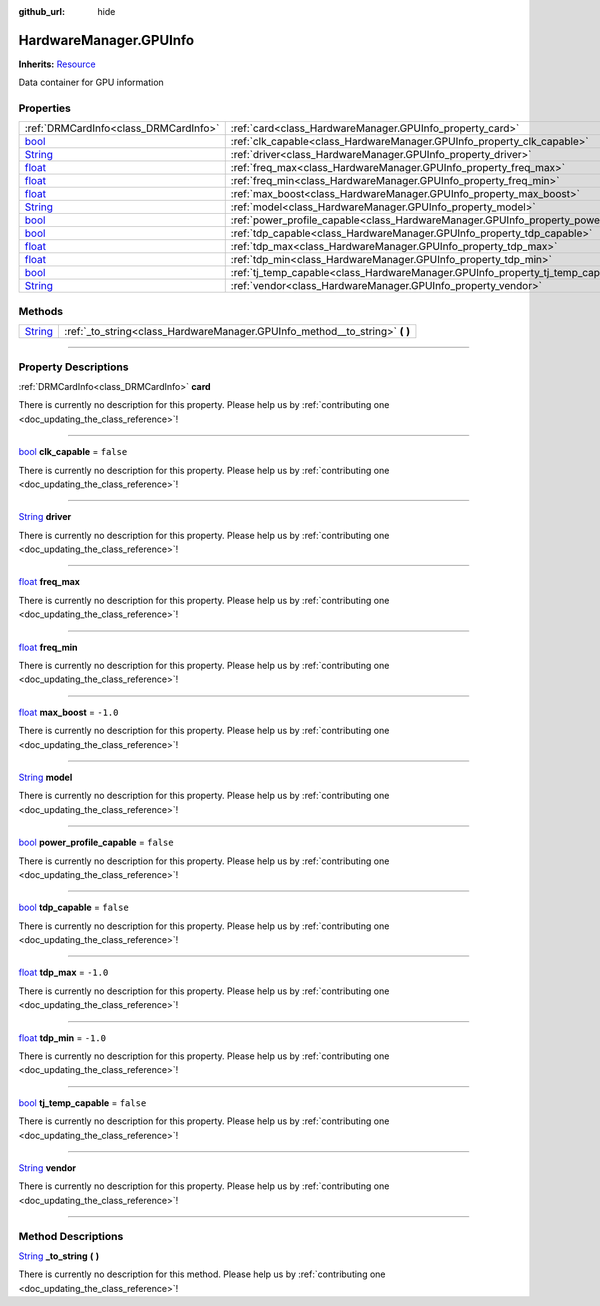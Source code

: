 :github_url: hide

.. DO NOT EDIT THIS FILE!!!
.. Generated automatically from Godot engine sources.
.. Generator: https://github.com/godotengine/godot/tree/master/doc/tools/make_rst.py.
.. XML source: https://github.com/godotengine/godot/tree/master/api/classes/HardwareManager.GPUInfo.xml.

.. _class_HardwareManager.GPUInfo:

HardwareManager.GPUInfo
=======================

**Inherits:** `Resource <https://docs.godotengine.org/en/stable/classes/class_resource.html>`_

Data container for GPU information

.. rst-class:: classref-reftable-group

Properties
----------

.. table::
   :widths: auto

   +------------------------------------------------------------------------------+--------------------------------------------------------------------------------------------+-----------+
   | :ref:`DRMCardInfo<class_DRMCardInfo>`                                        | :ref:`card<class_HardwareManager.GPUInfo_property_card>`                                   |           |
   +------------------------------------------------------------------------------+--------------------------------------------------------------------------------------------+-----------+
   | `bool <https://docs.godotengine.org/en/stable/classes/class_bool.html>`_     | :ref:`clk_capable<class_HardwareManager.GPUInfo_property_clk_capable>`                     | ``false`` |
   +------------------------------------------------------------------------------+--------------------------------------------------------------------------------------------+-----------+
   | `String <https://docs.godotengine.org/en/stable/classes/class_string.html>`_ | :ref:`driver<class_HardwareManager.GPUInfo_property_driver>`                               |           |
   +------------------------------------------------------------------------------+--------------------------------------------------------------------------------------------+-----------+
   | `float <https://docs.godotengine.org/en/stable/classes/class_float.html>`_   | :ref:`freq_max<class_HardwareManager.GPUInfo_property_freq_max>`                           |           |
   +------------------------------------------------------------------------------+--------------------------------------------------------------------------------------------+-----------+
   | `float <https://docs.godotengine.org/en/stable/classes/class_float.html>`_   | :ref:`freq_min<class_HardwareManager.GPUInfo_property_freq_min>`                           |           |
   +------------------------------------------------------------------------------+--------------------------------------------------------------------------------------------+-----------+
   | `float <https://docs.godotengine.org/en/stable/classes/class_float.html>`_   | :ref:`max_boost<class_HardwareManager.GPUInfo_property_max_boost>`                         | ``-1.0``  |
   +------------------------------------------------------------------------------+--------------------------------------------------------------------------------------------+-----------+
   | `String <https://docs.godotengine.org/en/stable/classes/class_string.html>`_ | :ref:`model<class_HardwareManager.GPUInfo_property_model>`                                 |           |
   +------------------------------------------------------------------------------+--------------------------------------------------------------------------------------------+-----------+
   | `bool <https://docs.godotengine.org/en/stable/classes/class_bool.html>`_     | :ref:`power_profile_capable<class_HardwareManager.GPUInfo_property_power_profile_capable>` | ``false`` |
   +------------------------------------------------------------------------------+--------------------------------------------------------------------------------------------+-----------+
   | `bool <https://docs.godotengine.org/en/stable/classes/class_bool.html>`_     | :ref:`tdp_capable<class_HardwareManager.GPUInfo_property_tdp_capable>`                     | ``false`` |
   +------------------------------------------------------------------------------+--------------------------------------------------------------------------------------------+-----------+
   | `float <https://docs.godotengine.org/en/stable/classes/class_float.html>`_   | :ref:`tdp_max<class_HardwareManager.GPUInfo_property_tdp_max>`                             | ``-1.0``  |
   +------------------------------------------------------------------------------+--------------------------------------------------------------------------------------------+-----------+
   | `float <https://docs.godotengine.org/en/stable/classes/class_float.html>`_   | :ref:`tdp_min<class_HardwareManager.GPUInfo_property_tdp_min>`                             | ``-1.0``  |
   +------------------------------------------------------------------------------+--------------------------------------------------------------------------------------------+-----------+
   | `bool <https://docs.godotengine.org/en/stable/classes/class_bool.html>`_     | :ref:`tj_temp_capable<class_HardwareManager.GPUInfo_property_tj_temp_capable>`             | ``false`` |
   +------------------------------------------------------------------------------+--------------------------------------------------------------------------------------------+-----------+
   | `String <https://docs.godotengine.org/en/stable/classes/class_string.html>`_ | :ref:`vendor<class_HardwareManager.GPUInfo_property_vendor>`                               |           |
   +------------------------------------------------------------------------------+--------------------------------------------------------------------------------------------+-----------+

.. rst-class:: classref-reftable-group

Methods
-------

.. table::
   :widths: auto

   +------------------------------------------------------------------------------+--------------------------------------------------------------------------------+
   | `String <https://docs.godotengine.org/en/stable/classes/class_string.html>`_ | :ref:`_to_string<class_HardwareManager.GPUInfo_method__to_string>` **(** **)** |
   +------------------------------------------------------------------------------+--------------------------------------------------------------------------------+

.. rst-class:: classref-section-separator

----

.. rst-class:: classref-descriptions-group

Property Descriptions
---------------------

.. _class_HardwareManager.GPUInfo_property_card:

.. rst-class:: classref-property

:ref:`DRMCardInfo<class_DRMCardInfo>` **card**

.. container:: contribute

	There is currently no description for this property. Please help us by :ref:`contributing one <doc_updating_the_class_reference>`!

.. rst-class:: classref-item-separator

----

.. _class_HardwareManager.GPUInfo_property_clk_capable:

.. rst-class:: classref-property

`bool <https://docs.godotengine.org/en/stable/classes/class_bool.html>`_ **clk_capable** = ``false``

.. container:: contribute

	There is currently no description for this property. Please help us by :ref:`contributing one <doc_updating_the_class_reference>`!

.. rst-class:: classref-item-separator

----

.. _class_HardwareManager.GPUInfo_property_driver:

.. rst-class:: classref-property

`String <https://docs.godotengine.org/en/stable/classes/class_string.html>`_ **driver**

.. container:: contribute

	There is currently no description for this property. Please help us by :ref:`contributing one <doc_updating_the_class_reference>`!

.. rst-class:: classref-item-separator

----

.. _class_HardwareManager.GPUInfo_property_freq_max:

.. rst-class:: classref-property

`float <https://docs.godotengine.org/en/stable/classes/class_float.html>`_ **freq_max**

.. container:: contribute

	There is currently no description for this property. Please help us by :ref:`contributing one <doc_updating_the_class_reference>`!

.. rst-class:: classref-item-separator

----

.. _class_HardwareManager.GPUInfo_property_freq_min:

.. rst-class:: classref-property

`float <https://docs.godotengine.org/en/stable/classes/class_float.html>`_ **freq_min**

.. container:: contribute

	There is currently no description for this property. Please help us by :ref:`contributing one <doc_updating_the_class_reference>`!

.. rst-class:: classref-item-separator

----

.. _class_HardwareManager.GPUInfo_property_max_boost:

.. rst-class:: classref-property

`float <https://docs.godotengine.org/en/stable/classes/class_float.html>`_ **max_boost** = ``-1.0``

.. container:: contribute

	There is currently no description for this property. Please help us by :ref:`contributing one <doc_updating_the_class_reference>`!

.. rst-class:: classref-item-separator

----

.. _class_HardwareManager.GPUInfo_property_model:

.. rst-class:: classref-property

`String <https://docs.godotengine.org/en/stable/classes/class_string.html>`_ **model**

.. container:: contribute

	There is currently no description for this property. Please help us by :ref:`contributing one <doc_updating_the_class_reference>`!

.. rst-class:: classref-item-separator

----

.. _class_HardwareManager.GPUInfo_property_power_profile_capable:

.. rst-class:: classref-property

`bool <https://docs.godotengine.org/en/stable/classes/class_bool.html>`_ **power_profile_capable** = ``false``

.. container:: contribute

	There is currently no description for this property. Please help us by :ref:`contributing one <doc_updating_the_class_reference>`!

.. rst-class:: classref-item-separator

----

.. _class_HardwareManager.GPUInfo_property_tdp_capable:

.. rst-class:: classref-property

`bool <https://docs.godotengine.org/en/stable/classes/class_bool.html>`_ **tdp_capable** = ``false``

.. container:: contribute

	There is currently no description for this property. Please help us by :ref:`contributing one <doc_updating_the_class_reference>`!

.. rst-class:: classref-item-separator

----

.. _class_HardwareManager.GPUInfo_property_tdp_max:

.. rst-class:: classref-property

`float <https://docs.godotengine.org/en/stable/classes/class_float.html>`_ **tdp_max** = ``-1.0``

.. container:: contribute

	There is currently no description for this property. Please help us by :ref:`contributing one <doc_updating_the_class_reference>`!

.. rst-class:: classref-item-separator

----

.. _class_HardwareManager.GPUInfo_property_tdp_min:

.. rst-class:: classref-property

`float <https://docs.godotengine.org/en/stable/classes/class_float.html>`_ **tdp_min** = ``-1.0``

.. container:: contribute

	There is currently no description for this property. Please help us by :ref:`contributing one <doc_updating_the_class_reference>`!

.. rst-class:: classref-item-separator

----

.. _class_HardwareManager.GPUInfo_property_tj_temp_capable:

.. rst-class:: classref-property

`bool <https://docs.godotengine.org/en/stable/classes/class_bool.html>`_ **tj_temp_capable** = ``false``

.. container:: contribute

	There is currently no description for this property. Please help us by :ref:`contributing one <doc_updating_the_class_reference>`!

.. rst-class:: classref-item-separator

----

.. _class_HardwareManager.GPUInfo_property_vendor:

.. rst-class:: classref-property

`String <https://docs.godotengine.org/en/stable/classes/class_string.html>`_ **vendor**

.. container:: contribute

	There is currently no description for this property. Please help us by :ref:`contributing one <doc_updating_the_class_reference>`!

.. rst-class:: classref-section-separator

----

.. rst-class:: classref-descriptions-group

Method Descriptions
-------------------

.. _class_HardwareManager.GPUInfo_method__to_string:

.. rst-class:: classref-method

`String <https://docs.godotengine.org/en/stable/classes/class_string.html>`_ **_to_string** **(** **)**

.. container:: contribute

	There is currently no description for this method. Please help us by :ref:`contributing one <doc_updating_the_class_reference>`!

.. |virtual| replace:: :abbr:`virtual (This method should typically be overridden by the user to have any effect.)`
.. |const| replace:: :abbr:`const (This method has no side effects. It doesn't modify any of the instance's member variables.)`
.. |vararg| replace:: :abbr:`vararg (This method accepts any number of arguments after the ones described here.)`
.. |constructor| replace:: :abbr:`constructor (This method is used to construct a type.)`
.. |static| replace:: :abbr:`static (This method doesn't need an instance to be called, so it can be called directly using the class name.)`
.. |operator| replace:: :abbr:`operator (This method describes a valid operator to use with this type as left-hand operand.)`
.. |bitfield| replace:: :abbr:`BitField (This value is an integer composed as a bitmask of the following flags.)`
